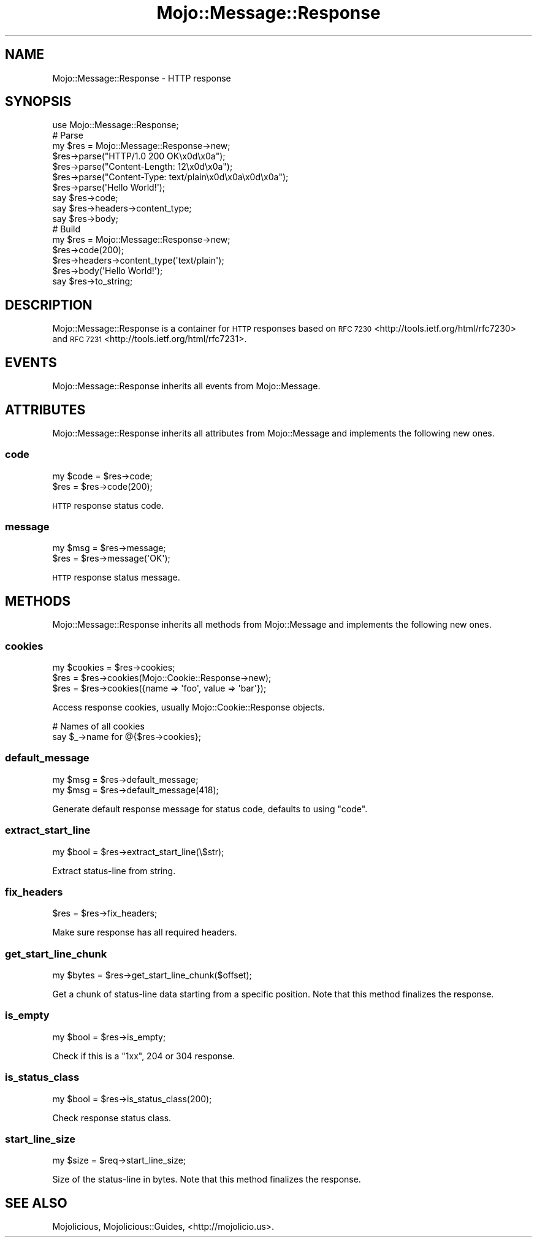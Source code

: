 .\" Automatically generated by Pod::Man 2.27 (Pod::Simple 3.28)
.\"
.\" Standard preamble:
.\" ========================================================================
.de Sp \" Vertical space (when we can't use .PP)
.if t .sp .5v
.if n .sp
..
.de Vb \" Begin verbatim text
.ft CW
.nf
.ne \\$1
..
.de Ve \" End verbatim text
.ft R
.fi
..
.\" Set up some character translations and predefined strings.  \*(-- will
.\" give an unbreakable dash, \*(PI will give pi, \*(L" will give a left
.\" double quote, and \*(R" will give a right double quote.  \*(C+ will
.\" give a nicer C++.  Capital omega is used to do unbreakable dashes and
.\" therefore won't be available.  \*(C` and \*(C' expand to `' in nroff,
.\" nothing in troff, for use with C<>.
.tr \(*W-
.ds C+ C\v'-.1v'\h'-1p'\s-2+\h'-1p'+\s0\v'.1v'\h'-1p'
.ie n \{\
.    ds -- \(*W-
.    ds PI pi
.    if (\n(.H=4u)&(1m=24u) .ds -- \(*W\h'-12u'\(*W\h'-12u'-\" diablo 10 pitch
.    if (\n(.H=4u)&(1m=20u) .ds -- \(*W\h'-12u'\(*W\h'-8u'-\"  diablo 12 pitch
.    ds L" ""
.    ds R" ""
.    ds C` ""
.    ds C' ""
'br\}
.el\{\
.    ds -- \|\(em\|
.    ds PI \(*p
.    ds L" ``
.    ds R" ''
.    ds C`
.    ds C'
'br\}
.\"
.\" Escape single quotes in literal strings from groff's Unicode transform.
.ie \n(.g .ds Aq \(aq
.el       .ds Aq '
.\"
.\" If the F register is turned on, we'll generate index entries on stderr for
.\" titles (.TH), headers (.SH), subsections (.SS), items (.Ip), and index
.\" entries marked with X<> in POD.  Of course, you'll have to process the
.\" output yourself in some meaningful fashion.
.\"
.\" Avoid warning from groff about undefined register 'F'.
.de IX
..
.nr rF 0
.if \n(.g .if rF .nr rF 1
.if (\n(rF:(\n(.g==0)) \{
.    if \nF \{
.        de IX
.        tm Index:\\$1\t\\n%\t"\\$2"
..
.        if !\nF==2 \{
.            nr % 0
.            nr F 2
.        \}
.    \}
.\}
.rr rF
.\" ========================================================================
.\"
.IX Title "Mojo::Message::Response 3"
.TH Mojo::Message::Response 3 "2015-06-10" "perl v5.16.3" "User Contributed Perl Documentation"
.\" For nroff, turn off justification.  Always turn off hyphenation; it makes
.\" way too many mistakes in technical documents.
.if n .ad l
.nh
.SH "NAME"
Mojo::Message::Response \- HTTP response
.SH "SYNOPSIS"
.IX Header "SYNOPSIS"
.Vb 1
\&  use Mojo::Message::Response;
\&
\&  # Parse
\&  my $res = Mojo::Message::Response\->new;
\&  $res\->parse("HTTP/1.0 200 OK\ex0d\ex0a");
\&  $res\->parse("Content\-Length: 12\ex0d\ex0a");
\&  $res\->parse("Content\-Type: text/plain\ex0d\ex0a\ex0d\ex0a");
\&  $res\->parse(\*(AqHello World!\*(Aq);
\&  say $res\->code;
\&  say $res\->headers\->content_type;
\&  say $res\->body;
\&
\&  # Build
\&  my $res = Mojo::Message::Response\->new;
\&  $res\->code(200);
\&  $res\->headers\->content_type(\*(Aqtext/plain\*(Aq);
\&  $res\->body(\*(AqHello World!\*(Aq);
\&  say $res\->to_string;
.Ve
.SH "DESCRIPTION"
.IX Header "DESCRIPTION"
Mojo::Message::Response is a container for \s-1HTTP\s0 responses based on
\&\s-1RFC 7230\s0 <http://tools.ietf.org/html/rfc7230> and
\&\s-1RFC 7231\s0 <http://tools.ietf.org/html/rfc7231>.
.SH "EVENTS"
.IX Header "EVENTS"
Mojo::Message::Response inherits all events from Mojo::Message.
.SH "ATTRIBUTES"
.IX Header "ATTRIBUTES"
Mojo::Message::Response inherits all attributes from Mojo::Message and
implements the following new ones.
.SS "code"
.IX Subsection "code"
.Vb 2
\&  my $code = $res\->code;
\&  $res     = $res\->code(200);
.Ve
.PP
\&\s-1HTTP\s0 response status code.
.SS "message"
.IX Subsection "message"
.Vb 2
\&  my $msg = $res\->message;
\&  $res    = $res\->message(\*(AqOK\*(Aq);
.Ve
.PP
\&\s-1HTTP\s0 response status message.
.SH "METHODS"
.IX Header "METHODS"
Mojo::Message::Response inherits all methods from Mojo::Message and
implements the following new ones.
.SS "cookies"
.IX Subsection "cookies"
.Vb 3
\&  my $cookies = $res\->cookies;
\&  $res        = $res\->cookies(Mojo::Cookie::Response\->new);
\&  $res        = $res\->cookies({name => \*(Aqfoo\*(Aq, value => \*(Aqbar\*(Aq});
.Ve
.PP
Access response cookies, usually Mojo::Cookie::Response objects.
.PP
.Vb 2
\&  # Names of all cookies
\&  say $_\->name for @{$res\->cookies};
.Ve
.SS "default_message"
.IX Subsection "default_message"
.Vb 2
\&  my $msg = $res\->default_message;
\&  my $msg = $res\->default_message(418);
.Ve
.PP
Generate default response message for status code, defaults to using
\&\*(L"code\*(R".
.SS "extract_start_line"
.IX Subsection "extract_start_line"
.Vb 1
\&  my $bool = $res\->extract_start_line(\e$str);
.Ve
.PP
Extract status-line from string.
.SS "fix_headers"
.IX Subsection "fix_headers"
.Vb 1
\&  $res = $res\->fix_headers;
.Ve
.PP
Make sure response has all required headers.
.SS "get_start_line_chunk"
.IX Subsection "get_start_line_chunk"
.Vb 1
\&  my $bytes = $res\->get_start_line_chunk($offset);
.Ve
.PP
Get a chunk of status-line data starting from a specific position. Note that
this method finalizes the response.
.SS "is_empty"
.IX Subsection "is_empty"
.Vb 1
\&  my $bool = $res\->is_empty;
.Ve
.PP
Check if this is a \f(CW\*(C`1xx\*(C'\fR, \f(CW204\fR or \f(CW304\fR response.
.SS "is_status_class"
.IX Subsection "is_status_class"
.Vb 1
\&  my $bool = $res\->is_status_class(200);
.Ve
.PP
Check response status class.
.SS "start_line_size"
.IX Subsection "start_line_size"
.Vb 1
\&  my $size = $req\->start_line_size;
.Ve
.PP
Size of the status-line in bytes. Note that this method finalizes the response.
.SH "SEE ALSO"
.IX Header "SEE ALSO"
Mojolicious, Mojolicious::Guides, <http://mojolicio.us>.
